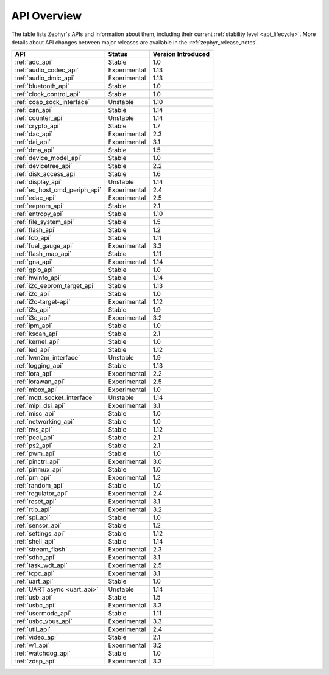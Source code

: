 .. _api_overview:

API Overview
############

The table lists Zephyr's APIs and information about them, including their
current :ref:`stability level <api_lifecycle>`.  More details about API changes
between major releases are available in the :ref:`zephyr_release_notes`.

.. Keep this list sorted by the name of the API as it appears
   in the HTML, *NOT* the :ref: label

.. list-table::
   :header-rows: 1

   * - API
     - Status
     - Version Introduced

   * - :ref:`adc_api`
     - Stable
     - 1.0

   * - :ref:`audio_codec_api`
     - Experimental
     - 1.13

   * - :ref:`audio_dmic_api`
     - Experimental
     - 1.13

   * - :ref:`bluetooth_api`
     - Stable
     - 1.0

   * - :ref:`clock_control_api`
     - Stable
     - 1.0

   * - :ref:`coap_sock_interface`
     - Unstable
     - 1.10

   * - :ref:`can_api`
     - Stable
     - 1.14

   * - :ref:`counter_api`
     - Unstable
     - 1.14

   * - :ref:`crypto_api`
     - Stable
     - 1.7

   * - :ref:`dac_api`
     - Experimental
     - 2.3

   * - :ref:`dai_api`
     - Experimental
     - 3.1

   * - :ref:`dma_api`
     - Stable
     - 1.5

   * - :ref:`device_model_api`
     - Stable
     - 1.0

   * - :ref:`devicetree_api`
     - Stable
     - 2.2

   * - :ref:`disk_access_api`
     - Stable
     - 1.6

   * - :ref:`display_api`
     - Unstable
     - 1.14

   * - :ref:`ec_host_cmd_periph_api`
     - Experimental
     - 2.4

   * - :ref:`edac_api`
     - Experimental
     - 2.5

   * - :ref:`eeprom_api`
     - Stable
     - 2.1

   * - :ref:`entropy_api`
     - Stable
     - 1.10

   * - :ref:`file_system_api`
     - Stable
     - 1.5

   * - :ref:`flash_api`
     - Stable
     - 1.2

   * - :ref:`fcb_api`
     - Stable
     - 1.11

   * - :ref:`fuel_gauge_api`
     - Experimental
     - 3.3

   * - :ref:`flash_map_api`
     - Stable
     - 1.11

   * - :ref:`gna_api`
     - Experimental
     - 1.14

   * - :ref:`gpio_api`
     - Stable
     - 1.0

   * - :ref:`hwinfo_api`
     - Stable
     - 1.14

   * - :ref:`i2c_eeprom_target_api`
     - Stable
     - 1.13

   * - :ref:`i2c_api`
     - Stable
     - 1.0

   * - :ref:`i2c-target-api`
     - Experimental
     - 1.12

   * - :ref:`i2s_api`
     - Stable
     - 1.9

   * - :ref:`i3c_api`
     - Experimental
     - 3.2

   * - :ref:`ipm_api`
     - Stable
     - 1.0

   * - :ref:`kscan_api`
     - Stable
     - 2.1

   * - :ref:`kernel_api`
     - Stable
     - 1.0

   * - :ref:`led_api`
     - Stable
     - 1.12

   * - :ref:`lwm2m_interface`
     - Unstable
     - 1.9

   * - :ref:`logging_api`
     - Stable
     - 1.13

   * - :ref:`lora_api`
     - Experimental
     - 2.2

   * - :ref:`lorawan_api`
     - Experimental
     - 2.5

   * - :ref:`mbox_api`
     - Experimental
     - 1.0

   * - :ref:`mqtt_socket_interface`
     - Unstable
     - 1.14

   * - :ref:`mipi_dsi_api`
     - Experimental
     - 3.1

   * - :ref:`misc_api`
     - Stable
     - 1.0

   * - :ref:`networking_api`
     - Stable
     - 1.0

   * - :ref:`nvs_api`
     - Stable
     - 1.12

   * - :ref:`peci_api`
     - Stable
     - 2.1

   * - :ref:`ps2_api`
     - Stable
     - 2.1

   * - :ref:`pwm_api`
     - Stable
     - 1.0

   * - :ref:`pinctrl_api`
     - Experimental
     - 3.0

   * - :ref:`pinmux_api`
     - Stable
     - 1.0

   * - :ref:`pm_api`
     - Experimental
     - 1.2

   * - :ref:`random_api`
     - Stable
     - 1.0

   * - :ref:`regulator_api`
     - Experimental
     - 2.4

   * - :ref:`reset_api`
     - Experimental
     - 3.1

   * - :ref:`rtio_api`
     - Experimental
     - 3.2

   * - :ref:`spi_api`
     - Stable
     - 1.0

   * - :ref:`sensor_api`
     - Stable
     - 1.2

   * - :ref:`settings_api`
     - Stable
     - 1.12

   * - :ref:`shell_api`
     - Stable
     - 1.14

   * - :ref:`stream_flash`
     - Experimental
     - 2.3

   * - :ref:`sdhc_api`
     - Experimental
     - 3.1

   * - :ref:`task_wdt_api`
     - Experimental
     - 2.5

   * - :ref:`tcpc_api`
     - Experimental
     - 3.1

   * - :ref:`uart_api`
     - Stable
     - 1.0

   * - :ref:`UART async <uart_api>`
     - Unstable
     - 1.14

   * - :ref:`usb_api`
     - Stable
     - 1.5

   * - :ref:`usbc_api`
     - Experimental
     - 3.3

   * - :ref:`usermode_api`
     - Stable
     - 1.11

   * - :ref:`usbc_vbus_api`
     - Experimental
     - 3.3

   * - :ref:`util_api`
     - Experimental
     - 2.4

   * - :ref:`video_api`
     - Stable
     - 2.1

   * - :ref:`w1_api`
     - Experimental
     - 3.2

   * - :ref:`watchdog_api`
     - Stable
     - 1.0

   * - :ref:`zdsp_api`
     - Experimental
     - 3.3
